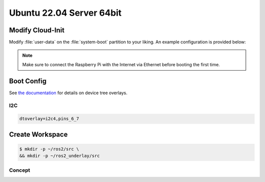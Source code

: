 Ubuntu 22.04 Server 64bit
#########################

.. todo:: Probably the MIPI Arducam OV9281 is not compatible with Ubuntu.

Modify Cloud-Init
=================

Modify :file:`user-data` on the :file:`system-boot` partition to your liking. An example configuration is provided below:

.. code-block:: yaml
   :caption: user-data

   #cloud-config
   
   hostname: hippo-main-04
   manage_etc_hosts: true
   locale: en_US.UTF-8
   timezone: Europe/Berlin
   
   users:
       - name: pi
         groups: sudo, dialout, video
         sudo: "ALL=(ALL) NOPASSWD:ALL"
         # false -> allow password login
         lock_passwd: false
         shell: /bin/bash
         plain_text_passwd: "hippocampus"
         ssh_authorized_keys:
         - ssh-ed25519    AAAAC3NzaC1lZDI1NTE5AAAAIF0xs6V9Lp2xzh/+hs+S919KpwAj9VHWO5NeHEuTYTpQ thies.lennart.alff@tuhh.de
   
   # allow password ssh login
   ssh_pwauth: true

   package_update: true
   package_upgrade: true
   packages:
       - avahi-daemon

   power_state: 
       mode: reboot
       delay: now
       condition: True

.. note:: Make sure to connect the Raspberry Pi with the Internet via Ethernet before booting the first time.

Boot Config
===========
See `the documentation <https://github.com/raspberrypi/firmware/blob/master/boot/overlays/README>`__ for details on device tree overlays.

I2C
***

.. code-block:: sh

   dtoverlay=i2c4,pins_6_7

Create Workspace
================

.. code-block:: console

   $ mkdir -p ~/ros2/src \
   && mkdir -p ~/ros2_underlay/src

Concept
*******







   
   
